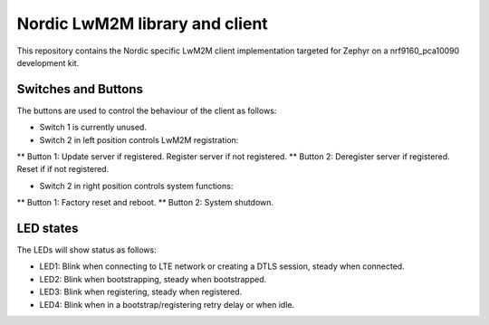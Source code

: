 
Nordic LwM2M library and client
###############################

This repository contains the Nordic specific LwM2M client implementation
targeted for Zephyr on a nrf9160_pca10090 development kit.


Switches and Buttons
********************

The buttons are used to control the behaviour of the client as follows:

* Switch 1 is currently unused.

* Switch 2 in left position controls LwM2M registration:
** Button 1: Update server if registered. Register server if not registered.
** Button 2: Deregister server if registered. Reset if if not registered.

* Switch 2 in right position controls system functions:
** Button 1: Factory reset and reboot.
** Button 2: System shutdown.


LED states
**********

The LEDs will show status as follows:

* LED1: Blink when connecting to LTE network or creating a DTLS session, steady when connected.
* LED2: Blink when bootstrapping, steady when bootstrapped.
* LED3: Blink when registering, steady when registered.
* LED4: Blink when in a bootstrap/registering retry delay or when idle.

